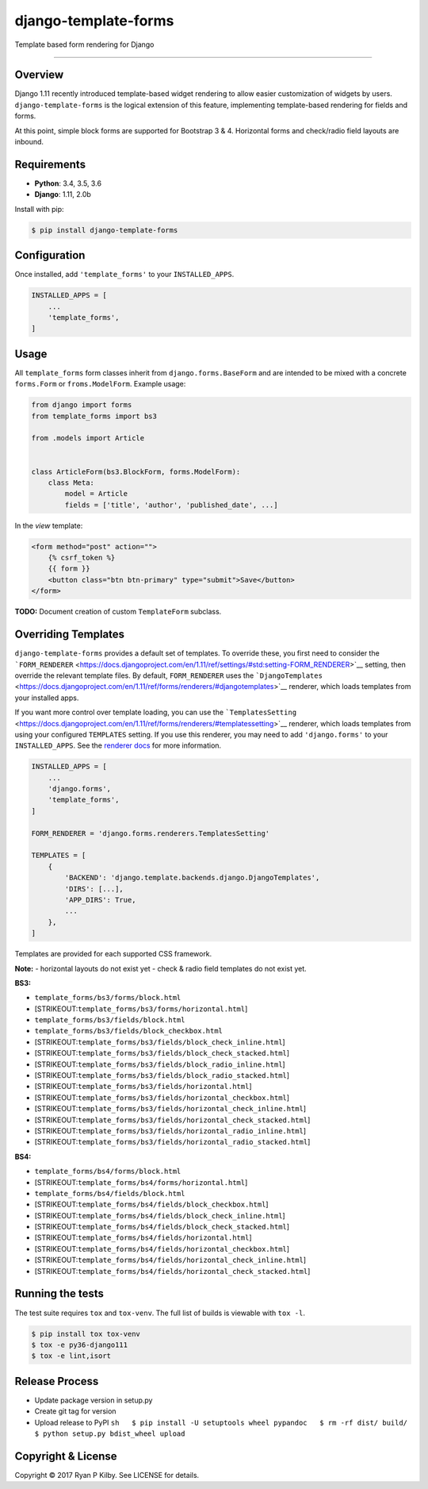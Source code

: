 django-template-forms
=====================

|Build Status| |Codecov| |Version| |License|

Template based form rendering for Django

--------------

Overview
--------

Django 1.11 recently introduced template-based widget rendering to allow
easier customization of widgets by users. ``django-template-forms`` is
the logical extension of this feature, implementing template-based
rendering for fields and forms.

At this point, simple block forms are supported for Bootstrap 3 & 4.
Horizontal forms and check/radio field layouts are inbound.

Requirements
------------

-  **Python**: 3.4, 3.5, 3.6
-  **Django**: 1.11, 2.0b

Install with pip:

.. code:: sh

    $ pip install django-template-forms

Configuration
-------------

Once installed, add ``'template_forms'`` to your ``INSTALLED_APPS``.

.. code:: python

    INSTALLED_APPS = [
        ...
        'template_forms',
    ]

Usage
-----

All ``template_forms`` form classes inherit from
``django.forms.BaseForm`` and are intended to be mixed with a concrete
``forms.Form`` or ``froms.ModelForm``. Example usage:

.. code:: python

    from django import forms
    from template_forms import bs3

    from .models import Article


    class ArticleForm(bs3.BlockForm, forms.ModelForm):
        class Meta:
            model = Article
            fields = ['title', 'author', 'published_date', ...]

In the *view* template:

.. code:: html

    <form method="post" action="">
        {% csrf_token %}
        {{ form }}
        <button class="btn btn-primary" type="submit">Save</button>
    </form>

**TODO:** Document creation of custom ``TemplateForm`` subclass.

Overriding Templates
--------------------

``django-template-forms`` provides a default set of templates. To
override these, you first need to consider the
```FORM_RENDERER`` <https://docs.djangoproject.com/en/1.11/ref/settings/#std:setting-FORM_RENDERER>`__
setting, then override the relevant template files. By default,
``FORM_RENDERER`` uses the
```DjangoTemplates`` <https://docs.djangoproject.com/en/1.11/ref/forms/renderers/#djangotemplates>`__
renderer, which loads templates from your installed apps.

If you want more control over template loading, you can use the
```TemplatesSetting`` <https://docs.djangoproject.com/en/1.11/ref/forms/renderers/#templatessetting>`__
renderer, which loads templates from using your configured ``TEMPLATES``
setting. If you use this renderer, you may need to add
``'django.forms'`` to your ``INSTALLED_APPS``. See the `renderer
docs <https://docs.djangoproject.com/en/1.11/ref/forms/renderers/#templatessetting>`__
for more information.

.. code:: python

    INSTALLED_APPS = [
        ...
        'django.forms',
        'template_forms',
    ]

    FORM_RENDERER = 'django.forms.renderers.TemplatesSetting'

    TEMPLATES = [
        {
            'BACKEND': 'django.template.backends.django.DjangoTemplates',
            'DIRS': [...],
            'APP_DIRS': True,
            ...
        },
    ]

Templates are provided for each supported CSS framework.

**Note:** - horizontal layouts do not exist yet - check & radio field
templates do not exist yet.

**BS3:**

-  ``template_forms/bs3/forms/block.html``
-  [STRIKEOUT:``template_forms/bs3/forms/horizontal.html``]
-  ``template_forms/bs3/fields/block.html``
-  ``template_forms/bs3/fields/block_checkbox.html``
-  [STRIKEOUT:``template_forms/bs3/fields/block_check_inline.html``]
-  [STRIKEOUT:``template_forms/bs3/fields/block_check_stacked.html``]
-  [STRIKEOUT:``template_forms/bs3/fields/block_radio_inline.html``]
-  [STRIKEOUT:``template_forms/bs3/fields/block_radio_stacked.html``]
-  [STRIKEOUT:``template_forms/bs3/fields/horizontal.html``]
-  [STRIKEOUT:``template_forms/bs3/fields/horizontal_checkbox.html``]
-  [STRIKEOUT:``template_forms/bs3/fields/horizontal_check_inline.html``]
-  [STRIKEOUT:``template_forms/bs3/fields/horizontal_check_stacked.html``]
-  [STRIKEOUT:``template_forms/bs3/fields/horizontal_radio_inline.html``]
-  [STRIKEOUT:``template_forms/bs3/fields/horizontal_radio_stacked.html``]

**BS4:**

-  ``template_forms/bs4/forms/block.html``
-  [STRIKEOUT:``template_forms/bs4/forms/horizontal.html``]
-  ``template_forms/bs4/fields/block.html``
-  [STRIKEOUT:``template_forms/bs4/fields/block_checkbox.html``]
-  [STRIKEOUT:``template_forms/bs4/fields/block_check_inline.html``]
-  [STRIKEOUT:``template_forms/bs4/fields/block_check_stacked.html``]
-  [STRIKEOUT:``template_forms/bs4/fields/horizontal.html``]
-  [STRIKEOUT:``template_forms/bs4/fields/horizontal_checkbox.html``]
-  [STRIKEOUT:``template_forms/bs4/fields/horizontal_check_inline.html``]
-  [STRIKEOUT:``template_forms/bs4/fields/horizontal_check_stacked.html``]

Running the tests
-----------------

The test suite requires ``tox`` and ``tox-venv``. The full list of
builds is viewable with ``tox -l``.

.. code:: sh

    $ pip install tox tox-venv
    $ tox -e py36-django111
    $ tox -e lint,isort

Release Process
---------------

-  Update package version in setup.py
-  Create git tag for version
-  Upload release to PyPI
   ``sh   $ pip install -U setuptools wheel pypandoc   $ rm -rf dist/ build/   $ python setup.py bdist_wheel upload``

Copyright & License
-------------------

Copyright © 2017 Ryan P Kilby. See LICENSE for details.

.. |Build Status| image:: https://travis-ci.org/rpkilby/django-template-forms.svg?branch=master
   :target: https://travis-ci.org/rpkilby/django-template-forms
.. |Codecov| image:: https://codecov.io/gh/rpkilby/django-template-forms/branch/master/graph/badge.svg
   :target: https://codecov.io/gh/rpkilby/django-template-forms
.. |Version| image:: https://img.shields.io/pypi/v/django-template-forms.svg
   :target: https://pypi.python.org/pypi/django-template-forms
.. |License| image:: https://img.shields.io/pypi/l/django-template-forms.svg
   :target: https://pypi.python.org/pypi/django-template-forms


